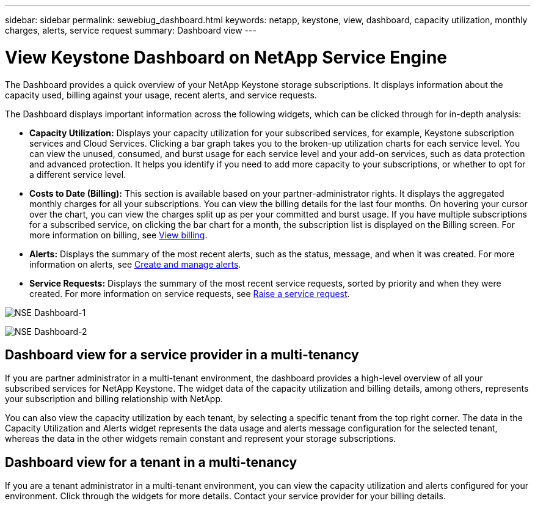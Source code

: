---
sidebar: sidebar
permalink: sewebiug_dashboard.html
keywords: netapp, keystone, view, dashboard, capacity utilization, monthly charges, alerts, service request
summary: Dashboard view
---

= View Keystone Dashboard on NetApp Service Engine
:hardbreaks:
:nofooter:
:icons: font
:linkattrs:
:imagesdir: ./media/

[.lead]
The Dashboard provides a quick overview of your NetApp Keystone storage subscriptions. It displays information about the capacity used, billing against your usage, recent alerts, and service requests.

The Dashboard displays important information across the following widgets, which can be clicked through for in-depth analysis:

* *Capacity Utilization:* Displays your capacity utilization for your subscribed services, for example, Keystone subscription services and Cloud Services. Clicking a bar graph takes you to the broken-up utilization charts for each service level. You can view the unused, consumed, and burst usage for each service level and your add-on services, such as data protection and advanced protection. It helps you identify if you need to add more capacity to your subscriptions, or whether to opt for a different service level.
* *Costs to Date (Billing):* This section is available based on your partner-administrator rights. It displays the aggregated monthly charges for all your subscriptions. You can view the billing details for the last four months. On hovering your cursor over the chart, you can view the charges split up as per your committed and burst usage. If you have multiple subscriptions for a subscribed service, on clicking the bar chart for a month, the subscription list is displayed on the Billing screen. For more information on billing, see link:sewebiug_billing.html[View billing].
* *Alerts:* Displays the summary of the most recent alerts, such as the status, message, and when it was created. For more information on alerts, see link:sewebiug_alerts.html[Create and manage alerts].
* *Service Requests:* Displays the summary of the most recent service requests, sorted by priority and when they were created. For more information on service requests, see link:sewebiug_raise_a_service_request.html[Raise a service request].

image:sewebiug_image9_dashboard1.png[NSE Dashboard-1]

image:sewebiug_image9_dashboard2.png[NSE Dashboard-2]

== Dashboard view for a service provider in a multi-tenancy

If you are partner administrator in a multi-tenant environment, the dashboard provides a high-level overview of all your subscribed services for NetApp Keystone. The widget data of the capacity utilization and billing details, among others, represents your subscription and billing relationship with NetApp.

You can also view the capacity utilization by each tenant, by selecting a specific tenant from the top right corner. The data in the Capacity Utilization and Alerts widget represents the data usage and alerts message configuration for the selected tenant, whereas the data in the other widgets remain constant and represent your storage subscriptions.

== Dashboard view for a tenant in a multi-tenancy

If you are a tenant administrator in a multi-tenant environment, you can view the capacity utilization and alerts configured for your environment. Click through the widgets for more details. Contact your  service provider for your billing details.
